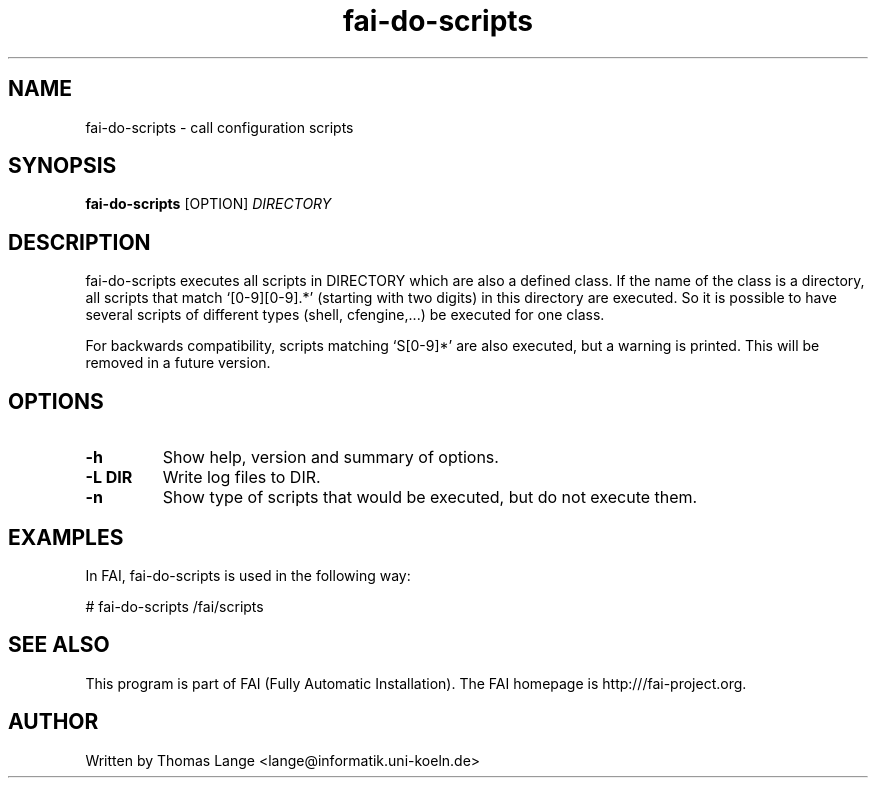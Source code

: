 .\" Hey, EMACS: -*- nroff -*-
.\" Please adjust this date whenever revising the manpage.
.\" 
.\" Some roff macros, for reference:
.\" .nh        disable hyphenation
.\" .hy        enable hyphenation
.\" .ad l      left justify
.\" .ad b      justify to both left and right margins
.\" .nf        disable filling
.\" .fi        enable filling
.\" .br        insert line break
.\" .sp <n>    insert n+1 empty lines
.\" for manpage-specific macros, see man(7)
.TH "fai-do-scripts" "1" "1 December 2008" "FAI 2.8" ""
.SH "NAME"
fai\-do\-scripts \- call configuration scripts
.SH "SYNOPSIS"
.B fai\-do\-scripts
.RI [OPTION] " DIRECTORY"
.SH "DESCRIPTION"
fai\-do\-scripts executes all scripts in DIRECTORY which are also a
defined class. If the name of the class is a directory, all scripts
that match `[0\-9][0\-9].*' (starting with two digits) in this
directory are executed.  So it is 
possible to have several scripts of different types (shell,
cfengine,...) be executed for one class.

For backwards compatibility, scripts matching `S[0\-9]*' are also
executed, but a warning is printed.
This will be removed in a future version.

.SH "OPTIONS"
.TP 
.B \-h
Show help, version and summary of options.
.TP 
.B \-L DIR
Write log files to DIR.
.TP 
.B \-n
Show type of scripts that would be executed, but do not execute them.

.SH "EXAMPLES"
.br 
In FAI, fai\-do\-scripts is used in the following way: 

   # fai\-do\-scripts /fai/scripts

.SH "SEE ALSO"
.br 
This program is part of FAI (Fully Automatic Installation). The FAI
homepage is http:///fai\-project.org.

.SH "AUTHOR"
Written by Thomas Lange <lange@informatik.uni\-koeln.de>
